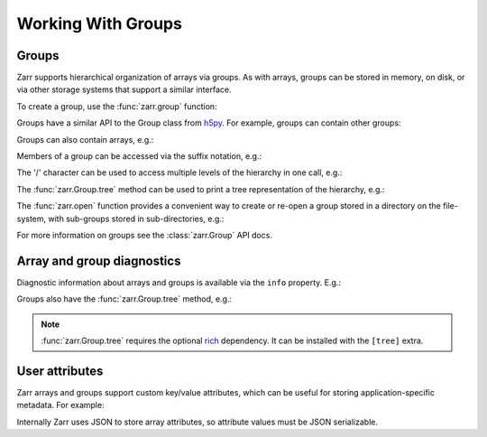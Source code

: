 
Working With Groups
===================

.. _tutorial_groups:

Groups
------

Zarr supports hierarchical organization of arrays via groups. As with arrays,
groups can be stored in memory, on disk, or via other storage systems that
support a similar interface.

To create a group, use the :func:`zarr.group` function:

.. ipython:: python

   import zarr

   root = zarr.group()
   root

Groups have a similar API to the Group class from `h5py
<https://www.h5py.org/>`_.  For example, groups can contain other groups:

.. ipython:: python

   foo = root.create_group('foo')
   bar = foo.create_group('bar')

Groups can also contain arrays, e.g.:

.. ipython:: python

   z1 = bar.zeros(name='baz', shape=(10000, 10000), chunks=(1000, 1000), dtype='i4')
   z1

Members of a group can be accessed via the suffix notation, e.g.:

.. ipython:: python

   root['foo']

The '/' character can be used to access multiple levels of the hierarchy in one
call, e.g.:

.. ipython:: python

   root['foo/bar']
   root['foo/bar/baz']

The :func:`zarr.Group.tree` method can be used to print a tree
representation of the hierarchy, e.g.:

.. ipython:: python

   root.tree()

The :func:`zarr.open` function provides a convenient way to create or
re-open a group stored in a directory on the file-system, with sub-groups stored in
sub-directories, e.g.:

.. ipython:: python
   :suppress:

   rm -r data/group.zarr

.. ipython:: python

   root = zarr.open_group('data/group.zarr', mode='w')
   root

   z = root.zeros(name='foo/bar/baz', shape=(10000, 10000), chunks=(1000, 1000), dtype='i4')
   z

.. TODO: uncomment after __enter__ and __exit__ are implemented
.. Groups can be used as context managers (in a ``with`` statement).
.. If the underlying store has a ``close`` method, it will be called on exit.

For more information on groups see the :class:`zarr.Group` API docs.

.. _tutorial_diagnostics:

Array and group diagnostics
---------------------------

Diagnostic information about arrays and groups is available via the ``info``
property. E.g.:

.. ipython:: python

   root = zarr.group()

   foo = root.create_group('foo')

   bar = foo.zeros(name='bar', shape=1000000, chunks=100000, dtype='i8')

   bar[:] = 42

   baz = foo.zeros(name='baz', shape=(1000, 1000), chunks=(100, 100), dtype='f4')

   baz[:] = 4.2

   root.info

   foo.info

   bar.info_complete()

   baz.info

Groups also have the :func:`zarr.Group.tree` method, e.g.:

.. ipython:: python

   root.tree()

.. note::

   :func:`zarr.Group.tree` requires the optional `rich <https://rich.readthedocs.io/en/stable/>`_
   dependency. It can be installed with the ``[tree]`` extra.

.. _tutorial_attrs:

User attributes
---------------

Zarr arrays and groups support custom key/value attributes, which can be useful for
storing application-specific metadata. For example:

.. ipython:: python

   root = zarr.group()

   root.attrs['foo'] = 'bar'

   z = root.zeros(name='zzz', shape=(10000, 10000))

   z.attrs['baz'] = 42

   z.attrs['qux'] = [1, 4, 7, 12]

   sorted(root.attrs)

   'foo' in root.attrs

   root.attrs['foo']

   sorted(z.attrs)

   z.attrs['baz']

   z.attrs['qux']

Internally Zarr uses JSON to store array attributes, so attribute values must be
JSON serializable.
